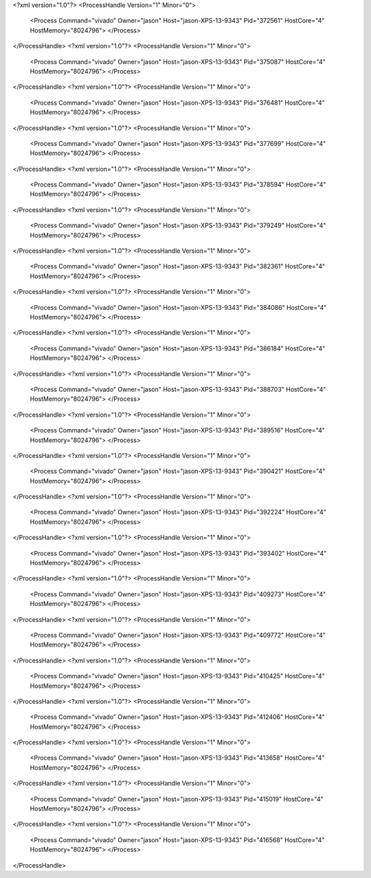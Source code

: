 <?xml version="1.0"?>
<ProcessHandle Version="1" Minor="0">
    <Process Command="vivado" Owner="jason" Host="jason-XPS-13-9343" Pid="372561" HostCore="4" HostMemory="8024796">
    </Process>
</ProcessHandle>
<?xml version="1.0"?>
<ProcessHandle Version="1" Minor="0">
    <Process Command="vivado" Owner="jason" Host="jason-XPS-13-9343" Pid="375087" HostCore="4" HostMemory="8024796">
    </Process>
</ProcessHandle>
<?xml version="1.0"?>
<ProcessHandle Version="1" Minor="0">
    <Process Command="vivado" Owner="jason" Host="jason-XPS-13-9343" Pid="376481" HostCore="4" HostMemory="8024796">
    </Process>
</ProcessHandle>
<?xml version="1.0"?>
<ProcessHandle Version="1" Minor="0">
    <Process Command="vivado" Owner="jason" Host="jason-XPS-13-9343" Pid="377699" HostCore="4" HostMemory="8024796">
    </Process>
</ProcessHandle>
<?xml version="1.0"?>
<ProcessHandle Version="1" Minor="0">
    <Process Command="vivado" Owner="jason" Host="jason-XPS-13-9343" Pid="378594" HostCore="4" HostMemory="8024796">
    </Process>
</ProcessHandle>
<?xml version="1.0"?>
<ProcessHandle Version="1" Minor="0">
    <Process Command="vivado" Owner="jason" Host="jason-XPS-13-9343" Pid="379249" HostCore="4" HostMemory="8024796">
    </Process>
</ProcessHandle>
<?xml version="1.0"?>
<ProcessHandle Version="1" Minor="0">
    <Process Command="vivado" Owner="jason" Host="jason-XPS-13-9343" Pid="382361" HostCore="4" HostMemory="8024796">
    </Process>
</ProcessHandle>
<?xml version="1.0"?>
<ProcessHandle Version="1" Minor="0">
    <Process Command="vivado" Owner="jason" Host="jason-XPS-13-9343" Pid="384086" HostCore="4" HostMemory="8024796">
    </Process>
</ProcessHandle>
<?xml version="1.0"?>
<ProcessHandle Version="1" Minor="0">
    <Process Command="vivado" Owner="jason" Host="jason-XPS-13-9343" Pid="386184" HostCore="4" HostMemory="8024796">
    </Process>
</ProcessHandle>
<?xml version="1.0"?>
<ProcessHandle Version="1" Minor="0">
    <Process Command="vivado" Owner="jason" Host="jason-XPS-13-9343" Pid="388703" HostCore="4" HostMemory="8024796">
    </Process>
</ProcessHandle>
<?xml version="1.0"?>
<ProcessHandle Version="1" Minor="0">
    <Process Command="vivado" Owner="jason" Host="jason-XPS-13-9343" Pid="389516" HostCore="4" HostMemory="8024796">
    </Process>
</ProcessHandle>
<?xml version="1.0"?>
<ProcessHandle Version="1" Minor="0">
    <Process Command="vivado" Owner="jason" Host="jason-XPS-13-9343" Pid="390421" HostCore="4" HostMemory="8024796">
    </Process>
</ProcessHandle>
<?xml version="1.0"?>
<ProcessHandle Version="1" Minor="0">
    <Process Command="vivado" Owner="jason" Host="jason-XPS-13-9343" Pid="392224" HostCore="4" HostMemory="8024796">
    </Process>
</ProcessHandle>
<?xml version="1.0"?>
<ProcessHandle Version="1" Minor="0">
    <Process Command="vivado" Owner="jason" Host="jason-XPS-13-9343" Pid="393402" HostCore="4" HostMemory="8024796">
    </Process>
</ProcessHandle>
<?xml version="1.0"?>
<ProcessHandle Version="1" Minor="0">
    <Process Command="vivado" Owner="jason" Host="jason-XPS-13-9343" Pid="409273" HostCore="4" HostMemory="8024796">
    </Process>
</ProcessHandle>
<?xml version="1.0"?>
<ProcessHandle Version="1" Minor="0">
    <Process Command="vivado" Owner="jason" Host="jason-XPS-13-9343" Pid="409772" HostCore="4" HostMemory="8024796">
    </Process>
</ProcessHandle>
<?xml version="1.0"?>
<ProcessHandle Version="1" Minor="0">
    <Process Command="vivado" Owner="jason" Host="jason-XPS-13-9343" Pid="410425" HostCore="4" HostMemory="8024796">
    </Process>
</ProcessHandle>
<?xml version="1.0"?>
<ProcessHandle Version="1" Minor="0">
    <Process Command="vivado" Owner="jason" Host="jason-XPS-13-9343" Pid="412406" HostCore="4" HostMemory="8024796">
    </Process>
</ProcessHandle>
<?xml version="1.0"?>
<ProcessHandle Version="1" Minor="0">
    <Process Command="vivado" Owner="jason" Host="jason-XPS-13-9343" Pid="413658" HostCore="4" HostMemory="8024796">
    </Process>
</ProcessHandle>
<?xml version="1.0"?>
<ProcessHandle Version="1" Minor="0">
    <Process Command="vivado" Owner="jason" Host="jason-XPS-13-9343" Pid="415019" HostCore="4" HostMemory="8024796">
    </Process>
</ProcessHandle>
<?xml version="1.0"?>
<ProcessHandle Version="1" Minor="0">
    <Process Command="vivado" Owner="jason" Host="jason-XPS-13-9343" Pid="416568" HostCore="4" HostMemory="8024796">
    </Process>
</ProcessHandle>
